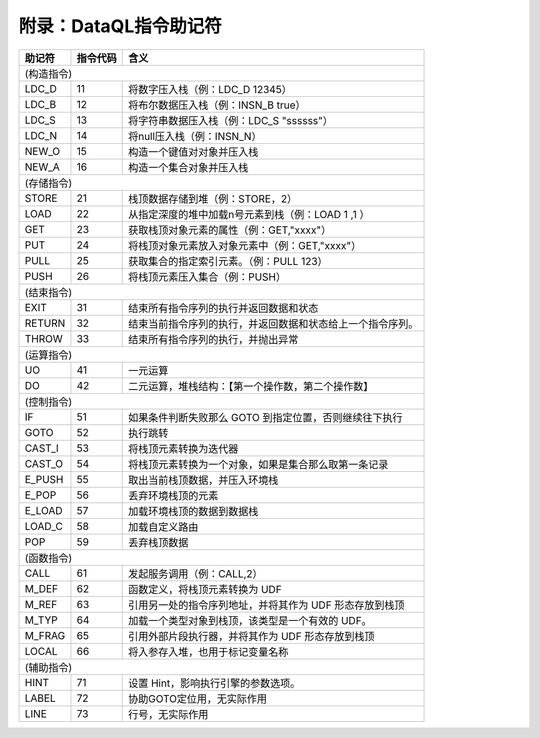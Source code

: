 附录：DataQL指令助记符
------------------------------------
+----------+----------+------------------------------------------------------------------+
| 助记符   | 指令代码 | 含义                                                             |
+==========+==========+==================================================================+
|                                                                             (构造指令) |
+----------+----------+------------------------------------------------------------------+
| LDC_D    | 11       | 将数字压入栈（例：LDC_D 12345）                                  |
+----------+----------+------------------------------------------------------------------+
| LDC_B    | 12       | 将布尔数据压入栈（例：INSN_B true）                              |
+----------+----------+------------------------------------------------------------------+
| LDC_S    | 13       | 将字符串数据压入栈（例：LDC_S "ssssss"）                         |
+----------+----------+------------------------------------------------------------------+
| LDC_N    | 14       | 将null压入栈（例：INSN_N）                                       |
+----------+----------+------------------------------------------------------------------+
| NEW_O    | 15       | 构造一个键值对对象并压入栈                                       |
+----------+----------+------------------------------------------------------------------+
| NEW_A    | 16       | 构造一个集合对象并压入栈                                         |
+----------+----------+------------------------------------------------------------------+
|                                                                             (存储指令) |
+----------+----------+------------------------------------------------------------------+
| STORE    | 21       | 栈顶数据存储到堆（例：STORE，2）                                 |
+----------+----------+------------------------------------------------------------------+
| LOAD     | 22       | 从指定深度的堆中加载n号元素到栈（例：LOAD 1 ,1 ）                |
+----------+----------+------------------------------------------------------------------+
| GET      | 23       | 获取栈顶对象元素的属性（例：GET,"xxxx"）                         |
+----------+----------+------------------------------------------------------------------+
| PUT      | 24       | 将栈顶对象元素放入对象元素中（例：GET,"xxxx"）                   |
+----------+----------+------------------------------------------------------------------+
| PULL     | 25       | 获取集合的指定索引元素。（例：PULL 123）                         |
+----------+----------+------------------------------------------------------------------+
| PUSH     | 26       | 将栈顶元素压入集合（例：PUSH）                                   |
+----------+----------+------------------------------------------------------------------+
|                                                                             (结束指令) |
+----------+----------+------------------------------------------------------------------+
| EXIT     | 31       | 结束所有指令序列的执行并返回数据和状态                           |
+----------+----------+------------------------------------------------------------------+
| RETURN   | 32       | 结束当前指令序列的执行，并返回数据和状态给上一个指令序列。       |
+----------+----------+------------------------------------------------------------------+
| THROW    | 33       | 结束所有指令序列的执行，并抛出异常                               |
+----------+----------+------------------------------------------------------------------+
|                                                                             (运算指令) |
+----------+----------+------------------------------------------------------------------+
| UO       | 41       | 一元运算                                                         |
+----------+----------+------------------------------------------------------------------+
| DO       | 42       | 二元运算，堆栈结构：【第一个操作数，第二个操作数】               |
+----------+----------+------------------------------------------------------------------+
|                                                                             (控制指令) |
+----------+----------+------------------------------------------------------------------+
| IF       | 51       | 如果条件判断失败那么 GOTO 到指定位置，否则继续往下执行           |
+----------+----------+------------------------------------------------------------------+
| GOTO     | 52       | 执行跳转                                                         |
+----------+----------+------------------------------------------------------------------+
| CAST_I   | 53       | 将栈顶元素转换为迭代器                                           |
+----------+----------+------------------------------------------------------------------+
| CAST_O   | 54       | 将栈顶元素转换为一个对象，如果是集合那么取第一条记录             |
+----------+----------+------------------------------------------------------------------+
| E_PUSH   | 55       | 取出当前栈顶数据，并压入环境栈                                   |
+----------+----------+------------------------------------------------------------------+
| E_POP    | 56       | 丢弃环境栈顶的元素                                               |
+----------+----------+------------------------------------------------------------------+
| E_LOAD   | 57       | 加载环境栈顶的数据到数据栈                                       |
+----------+----------+------------------------------------------------------------------+
| LOAD_C   | 58       | 加载自定义路由                                                   |
+----------+----------+------------------------------------------------------------------+
| POP      | 59       | 丢弃栈顶数据                                                     |
+----------+----------+------------------------------------------------------------------+
|                                                                             (函数指令) |
+----------+----------+------------------------------------------------------------------+
| CALL     | 61       | 发起服务调用（例：CALL,2）                                       |
+----------+----------+------------------------------------------------------------------+
| M_DEF    | 62       | 函数定义，将栈顶元素转换为 UDF                                   |
+----------+----------+------------------------------------------------------------------+
| M_REF    | 63       | 引用另一处的指令序列地址，并将其作为 UDF 形态存放到栈顶          |
+----------+----------+------------------------------------------------------------------+
| M_TYP    | 64       | 加载一个类型对象到栈顶，该类型是一个有效的 UDF。                 |
+----------+----------+------------------------------------------------------------------+
| M_FRAG   | 65       | 引用外部片段执行器，并将其作为 UDF 形态存放到栈顶                |
+----------+----------+------------------------------------------------------------------+
| LOCAL    | 66       | 将入参存入堆，也用于标记变量名称                                 |
+----------+----------+------------------------------------------------------------------+
|                                                                             (辅助指令) |
+----------+----------+------------------------------------------------------------------+
| HINT     | 71       | 设置 Hint，影响执行引擎的参数选项。                              |
+----------+----------+------------------------------------------------------------------+
| LABEL    | 72       | 协助GOTO定位用，无实际作用                                       |
+----------+----------+------------------------------------------------------------------+
| LINE     | 73       | 行号，无实际作用                                                 |
+----------+----------+------------------------------------------------------------------+
